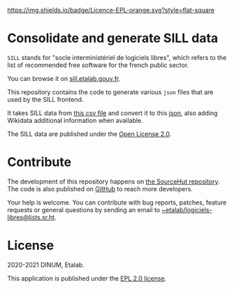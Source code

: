 [[https://git.sr.ht/~etalab/sill-consolidate-data/blob/master/LICENSE][https://img.shields.io/badge/Licence-EPL-orange.svg?style=flat-square]]

* Consolidate and generate SILL data

=SILL= stands for "socle interministériel de logiciels libres", which
refers to the list of recommended free software for the french public
sector.

You can browse it on [[https://sill.etalab.gouv.fr][sill.etalab.gouv.fr]].

This repository contains the code to generate various =json= files that
are used by the SILL frontend.

It takes SILL data from [[https://git.sr.ht/~etalab/sill/blob/master/sill.csv][this csv file]] and convert it to this [[https://code.gouv.fr/data/sill.json][json]],
also adding Wikidata additional information when available.

The SILL data are published under the [[https://www.etalab.gouv.fr/licence-ouverte-open-licence][Open License 2.0]].

* Contribute

The development of this repository happens on [[https://git.sr.ht/~etalab/sill-consolidate-data][the SourceHut
repository]].  The code is also published on [[https://github.com/etalab/sill-data][GitHub]] to reach more
developers.

Your help is welcome.  You can contribute with bug reports, patches,
feature requests or general questions by sending an email to
[[mailto:~etalab/logiciels-libres@lists.sr.ht][~etalab/logiciels-libres@lists.sr.ht]].

* License

2020-2021 DINUM, Etalab.

This application is published under the [[https://git.sr.ht/~etalab/sill-consolidate-data/blob/master/LICENSE][EPL 2.0 license]].
